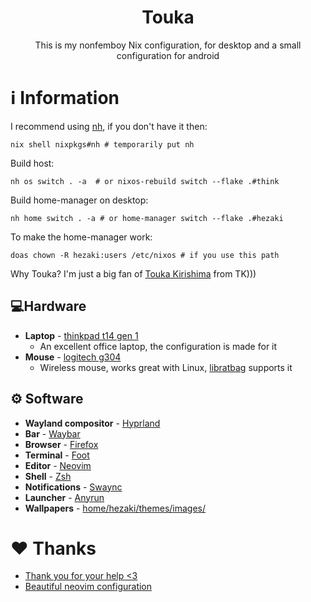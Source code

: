 #+author: Hezaki
#+OPTIONS: num:nil toc:nil ^:{} 

#+html: <h1 align="center">Touka</h1>
#+html: <p align="center">This is my nonfemboy Nix configuration, for desktop and a small configuration for android</p>
#+html: <img src="1.png" aling="center" alt="screenshot hule">

* ℹ️ Information
  I recommend using [[https://github.com/viperML/nh][nh]], if you don't have it then:
  #+begin_src
  nix shell nixpkgs#nh # temporarily put nh
  #+end_src

  Build host:
  #+begin_src shell
  nh os switch . -a  # or nixos-rebuild switch --flake .#think 
  #+end_src

  Build home-manager on desktop:
  #+begin_src shell
  nh home switch . -a # or home-manager switch --flake .#hezaki
  #+end_src

  To make the home-manager work:
  #+begin_src shell
  doas chown -R hezaki:users /etc/nixos # if you use this path
  #+end_src

  Why Touka? I'm just a big fan of [[https://tokyoghoul.fandom.com/wiki/Touka_Kirishima][Touka Kirishima]] from TK)))

** 💻Hardware
   - **Laptop** - [[https://www.lenovo.com/us/en/p/laptops/thinkpad/thinkpadt/t14-amd-g1/22tpt14t4a2][thinkpad t14 gen 1]]
     - An excellent office laptop, the configuration is made for it
   - **Mouse** - [[https://www.logitechg.com/en-ph/products/gaming-mice/g304-lightspeed-wireless-gaming-mouse.910-005284.html][logitech g304]]
     - Wireless mouse, works great with Linux, [[https://github.com/libratbag/libratbag][libratbag]] supports it

** ⚙️ Software
   - **Wayland compositor** - [[https://hyprland.org][Hyprland]]
   - **Bar** - [[https://github.com/Alexays/Waybar][Waybar]]
   - **Browser** - [[https://www.mozilla.org/][Firefox]]
   - **Terminal** - [[https://codeberg.org/dnkl/foot][Foot]]
   - **Editor** - [[https://neovim.io][Neovim]]
   - **Shell** - [[https://www.zsh.org/][Zsh]]
   - **Notifications** - [[https://github.com/ErikReider/SwayNotificationCenter][Swaync]]
   - **Launcher** - [[https://github.com/Kirottu/anyrun][Anyrun]]
   - **Wallpapers** - _home/hezaki/themes/images/_

* ❤️ Thanks 
  - [[https://codeberg.org/ghosty][Thank you for your help <3]]
  - [[https://github.com/Manas140/Conscious/tree/main][Beautiful neovim configuration]]
